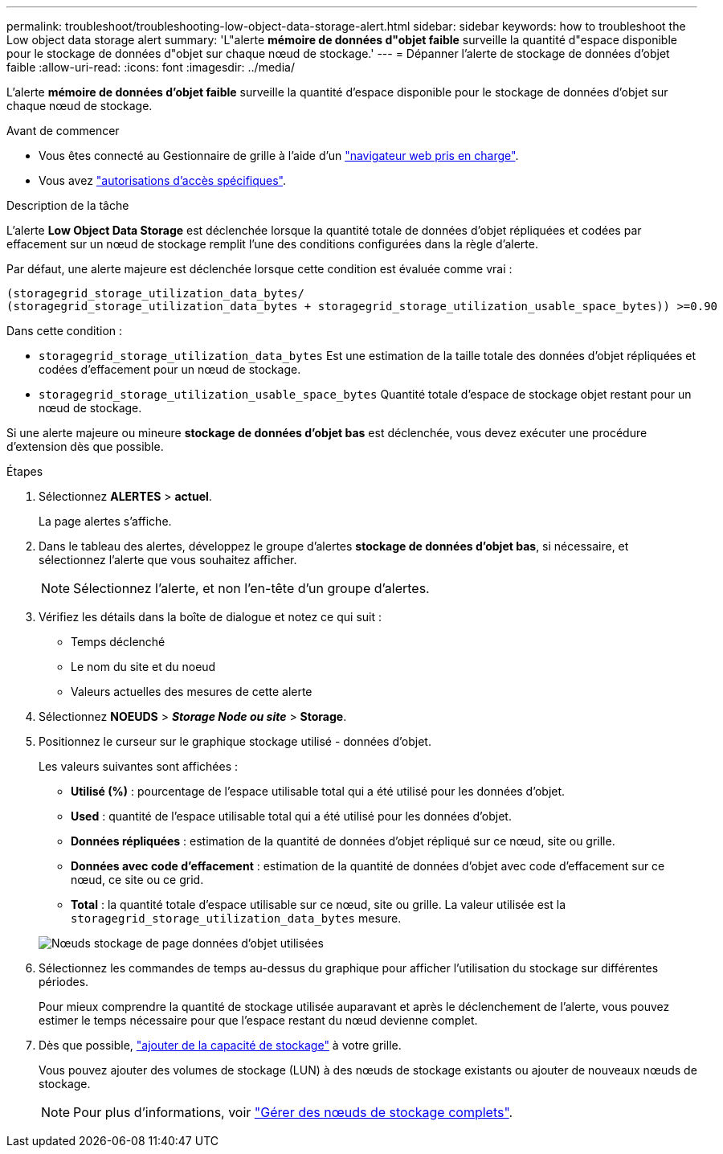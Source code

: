 ---
permalink: troubleshoot/troubleshooting-low-object-data-storage-alert.html 
sidebar: sidebar 
keywords: how to troubleshoot the Low object data storage alert 
summary: 'L"alerte *mémoire de données d"objet faible* surveille la quantité d"espace disponible pour le stockage de données d"objet sur chaque nœud de stockage.' 
---
= Dépanner l'alerte de stockage de données d'objet faible
:allow-uri-read: 
:icons: font
:imagesdir: ../media/


[role="lead"]
L'alerte *mémoire de données d'objet faible* surveille la quantité d'espace disponible pour le stockage de données d'objet sur chaque nœud de stockage.

.Avant de commencer
* Vous êtes connecté au Gestionnaire de grille à l'aide d'un link:../admin/web-browser-requirements.html["navigateur web pris en charge"].
* Vous avez link:../admin/admin-group-permissions.html["autorisations d'accès spécifiques"].


.Description de la tâche
L'alerte *Low Object Data Storage* est déclenchée lorsque la quantité totale de données d'objet répliquées et codées par effacement sur un nœud de stockage remplit l'une des conditions configurées dans la règle d'alerte.

Par défaut, une alerte majeure est déclenchée lorsque cette condition est évaluée comme vrai :

[listing]
----
(storagegrid_storage_utilization_data_bytes/
(storagegrid_storage_utilization_data_bytes + storagegrid_storage_utilization_usable_space_bytes)) >=0.90
----
Dans cette condition :

* `storagegrid_storage_utilization_data_bytes` Est une estimation de la taille totale des données d'objet répliquées et codées d'effacement pour un nœud de stockage.
* `storagegrid_storage_utilization_usable_space_bytes` Quantité totale d'espace de stockage objet restant pour un nœud de stockage.


Si une alerte majeure ou mineure *stockage de données d'objet bas* est déclenchée, vous devez exécuter une procédure d'extension dès que possible.

.Étapes
. Sélectionnez *ALERTES* > *actuel*.
+
La page alertes s'affiche.

. Dans le tableau des alertes, développez le groupe d'alertes *stockage de données d'objet bas*, si nécessaire, et sélectionnez l'alerte que vous souhaitez afficher.
+

NOTE: Sélectionnez l'alerte, et non l'en-tête d'un groupe d'alertes.

. Vérifiez les détails dans la boîte de dialogue et notez ce qui suit :
+
** Temps déclenché
** Le nom du site et du noeud
** Valeurs actuelles des mesures de cette alerte


. Sélectionnez *NOEUDS* > *_Storage Node ou site_* > *Storage*.
. Positionnez le curseur sur le graphique stockage utilisé - données d'objet.
+
Les valeurs suivantes sont affichées :

+
** *Utilisé (%)* : pourcentage de l'espace utilisable total qui a été utilisé pour les données d'objet.
** *Used* : quantité de l'espace utilisable total qui a été utilisé pour les données d'objet.
** *Données répliquées* : estimation de la quantité de données d'objet répliqué sur ce nœud, site ou grille.
** *Données avec code d'effacement* : estimation de la quantité de données d'objet avec code d'effacement sur ce nœud, ce site ou ce grid.
** *Total* : la quantité totale d'espace utilisable sur ce nœud, site ou grille. La valeur utilisée est la `storagegrid_storage_utilization_data_bytes` mesure.


+
image::../media/nodes_page_storage_used_object_data.png[Nœuds stockage de page données d'objet utilisées]

. Sélectionnez les commandes de temps au-dessus du graphique pour afficher l'utilisation du stockage sur différentes périodes.
+
Pour mieux comprendre la quantité de stockage utilisée auparavant et après le déclenchement de l'alerte, vous pouvez estimer le temps nécessaire pour que l'espace restant du nœud devienne complet.

. Dès que possible, link:../expand/guidelines-for-adding-object-capacity.html["ajouter de la capacité de stockage"] à votre grille.
+
Vous pouvez ajouter des volumes de stockage (LUN) à des nœuds de stockage existants ou ajouter de nouveaux nœuds de stockage.

+

NOTE: Pour plus d'informations, voir link:../admin/managing-full-storage-nodes.html["Gérer des nœuds de stockage complets"].


